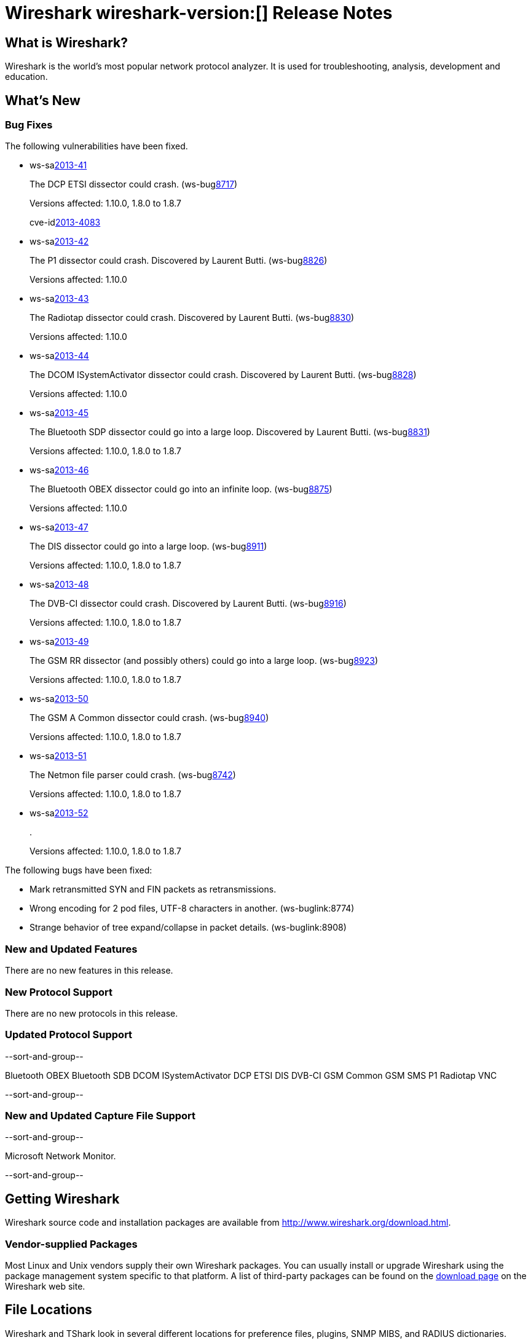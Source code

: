 = Wireshark wireshark-version:[] Release Notes
// $Id$

== What is Wireshark?

Wireshark is the world's most popular network protocol analyzer. It is
used for troubleshooting, analysis, development and education.

== What's New

=== Bug Fixes

The following vulnerabilities have been fixed.

//* ws-buglink:5000[]
//* ws-buglink:6000[Wireshark bug]
//* ws-salink:2013-11[]
//* cve-idlink:2013-2486[]

* ws-salink:2013-41[]
+
The DCP ETSI dissector could crash.
// Fixed in trunk: r49802
// Fixed in trunk-1.10: r49819
// Fixed in trunk-1.8: r49818
// Fixed in trunk-1.6: r49822
(ws-buglink:8717[])
+
Versions affected: 1.10.0, 1.8.0 to 1.8.7
+
cve-idlink:2013-4083[]

* ws-salink:2013-42[]
+
The P1 dissector could crash. Discovered by Laurent Butti.
// Fixed in trunk: r50083
// Fixed in trunk-1.10: r50253
(ws-buglink:8826[])
+
Versions affected: 1.10.0
//+
//cve-idlink:GENERIC-MAP-NOMATCH[]

* ws-salink:2013-43[]
+
The Radiotap dissector could crash. Discovered by Laurent Butti.
// Fixed in trunk: r50090
// Fixed in trunk-1.10: r50214
(ws-buglink:8830[])
+
Versions affected: 1.10.0
//+
//cve-idlink:GENERIC-MAP-NOMATCH[]

* ws-salink:2013-44[]
+
The DCOM ISystemActivator dissector could crash. Discovered by Laurent Butti.
// Fixed in trunk: r50094
// Fixed in trunk-1.10: r50250
(ws-buglink:8828[])
+
Versions affected: 1.10.0
//+
//cve-idlink:GENERIC-MAP-NOMATCH[]

* ws-salink:2013-45[]
+
The Bluetooth SDP dissector could go into a large loop. Discovered by Laurent Butti.
// Fixed in trunk: r50134
// Fixed in trunk-1.10: r50250
// Fixed in trunk-1.8: r50251
(ws-buglink:8831[])
+
Versions affected: 1.10.0, 1.8.0 to 1.8.7
//+
//cve-idlink:GENERIC-MAP-NOMATCH[]

* ws-salink:2013-46[]
+
The Bluetooth OBEX dissector could go into an infinite loop.
// Fixed in trunk: r50258
// Fixed in trunk-1.10: r50259
(ws-buglink:8875[])
+
Versions affected: 1.10.0
//+
//cve-idlink:GENERIC-MAP-NOMATCH[]

* ws-salink:2013-47[]
+
The DIS dissector could go into a large loop.
// Fixed in trunk: r50450
// Fixed in trunk-1.10: r50451
// Fixed in trunk-1.8: r50452
(ws-buglink:8911[])
+
Versions affected: 1.10.0, 1.8.0 to 1.8.7
//+
//cve-idlink:GENERIC-MAP-NOMATCH[]

* ws-salink:2013-48[]
+
The DVB-CI dissector could crash. Discovered by Laurent Butti.
// Fixed in trunk: r50474
// Fixed in trunk-1.10: r50475
// Fixed in trunk-1.8: r50476
(ws-buglink:8916[])
+
Versions affected: 1.10.0, 1.8.0 to 1.8.7
//+
//cve-idlink:GENERIC-MAP-NOMATCH[]

* ws-salink:2013-49[]
+
The GSM RR dissector (and possibly others) could go into a large loop.
// Fixed in trunk: r50504
// Fixed in trunk-1.10: r50505
// Fixed in trunk-1.8: r50506
(ws-buglink:8923[])
+
Versions affected: 1.10.0, 1.8.0 to 1.8.7
//+
//cve-idlink:GENERIC-MAP-NOMATCH[]

* ws-salink:2013-50[]
+
The GSM A Common dissector could crash.
// Fixed in trunk: r50672
// Fixed in trunk-1.10: r50673
// Fixed in trunk-1.8: r50675
(ws-buglink:8940[])
+
Versions affected: 1.10.0, 1.8.0 to 1.8.7
//+
//cve-idlink:GENERIC-MAP-NOMATCH[]

* ws-salink:2013-51[]
+
The Netmon file parser could crash.
// Fixed in trunk: r49697
// Fixed in trunk-1.10: r50683
// Fixed in trunk-1.8: r50684
(ws-buglink:8742[])
+
Versions affected: 1.10.0, 1.8.0 to 1.8.7
//+
//cve-idlink:GENERIC-MAP-NOMATCH[]

* ws-salink:2013-52[]
+
.
// Fixed in trunk: r?????
// Fixed in trunk-1.10: r?????
// Fixed in trunk-1.8: r?????
//(ws-buglink:????[])
+
Versions affected: 1.10.0, 1.8.0 to 1.8.7
//+
//cve-idlink:GENERIC-MAP-NOMATCH[]


The following bugs have been fixed:

//* Wireshark will practice the jazz flute for hours on end when you're trying to sleep. ws-buglink:0000[]

* Mark retransmitted SYN and FIN packets as retransmissions.

* Wrong encoding for 2 pod files, UTF-8 characters in another. (ws-buglink:8774)

* Strange behavior of tree expand/collapse in packet details. (ws-buglink:8908)

=== New and Updated Features

There are no new features in this release.

=== New Protocol Support

There are no new protocols in this release.

=== Updated Protocol Support

--sort-and-group--

Bluetooth OBEX
Bluetooth SDB
DCOM ISystemActivator
DCP ETSI
DIS
DVB-CI
GSM Common
GSM SMS
P1
Radiotap
VNC

--sort-and-group--

=== New and Updated Capture File Support

--sort-and-group--

Microsoft Network Monitor.

--sort-and-group--

== Getting Wireshark

Wireshark source code and installation packages are available from
http://www.wireshark.org/download.html.

=== Vendor-supplied Packages

Most Linux and Unix vendors supply their own Wireshark packages. You can
usually install or upgrade Wireshark using the package management system
specific to that platform. A list of third-party packages can be found
on the http://www.wireshark.org/download.html#thirdparty[download page]
on the Wireshark web site.

== File Locations

Wireshark and TShark look in several different locations for preference
files, plugins, SNMP MIBS, and RADIUS dictionaries. These locations vary
from platform to platform. You can use About→Folders to find the default
locations on your system.

== Known Problems

Dumpcap might not quit if Wireshark or TShark crashes.
(ws-buglink:1419[])

The BER dissector might infinitely loop.
(ws-buglink:1516[])

Capture filters aren't applied when capturing from named pipes.
(ws-buglink:1814)

Filtering tshark captures with read filters (-R) no longer works.
(ws-buglink:2234[])

The 64-bit Windows installer does not support Kerberos decryption.
(https://wiki.wireshark.org/Development/Win64[Win64 development page])

Application crash when changing real-time option.
(ws-buglink:4035[])

Hex pane display issue after startup.
(ws-buglink:4056[])

Packet list rows are oversized.
(ws-buglink:4357[])

Summary pane selected frame highlighting not maintained.
(ws-buglink:4445[])

Wireshark and TShark will display incorrect delta times in some cases.
(ws-buglink:4985[])

== Getting Help

Community support is available on http://ask.wireshark.org/[Wireshark's
Q&A site] and on the wireshark-users mailing list. Subscription
information and archives for all of Wireshark's mailing lists can be
found on http://www.wireshark.org/lists/[the web site].

Official Wireshark training and certification are available from
http://www.wiresharktraining.com/[Wireshark University].

== Frequently Asked Questions

A complete FAQ is available on the
http://www.wireshark.org/faq.html[Wireshark web site].
